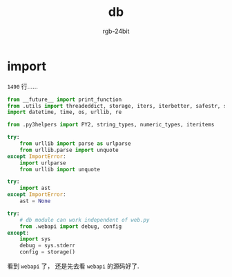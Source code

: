 #+TITLE:      db
#+AUTHOR:     rgb-24bit
#+EMAIL:      rgb-24bit@foxmail.com

* Table of contents                                       :TOC_4_gh:noexport:
- [[#import][import]]

* import
  ~1490~ 行......

  #+BEGIN_SRC python
    from __future__ import print_function
    from .utils import threadeddict, storage, iters, iterbetter, safestr, safeunicode
    import datetime, time, os, urllib, re

    from .py3helpers import PY2, string_types, numeric_types, iteritems

    try:
        from urllib import parse as urlparse
        from urllib.parse import unquote
    except ImportError:
        import urlparse
        from urllib import unquote

    try:
        import ast
    except ImportError:
        ast = None

    try:
        # db module can work independent of web.py
        from .webapi import debug, config
    except:
        import sys
        debug = sys.stderr
        config = storage()
  #+END_SRC

  看到 ~webapi~ 了， 还是先去看 ~webapi~ 的源码好了.

